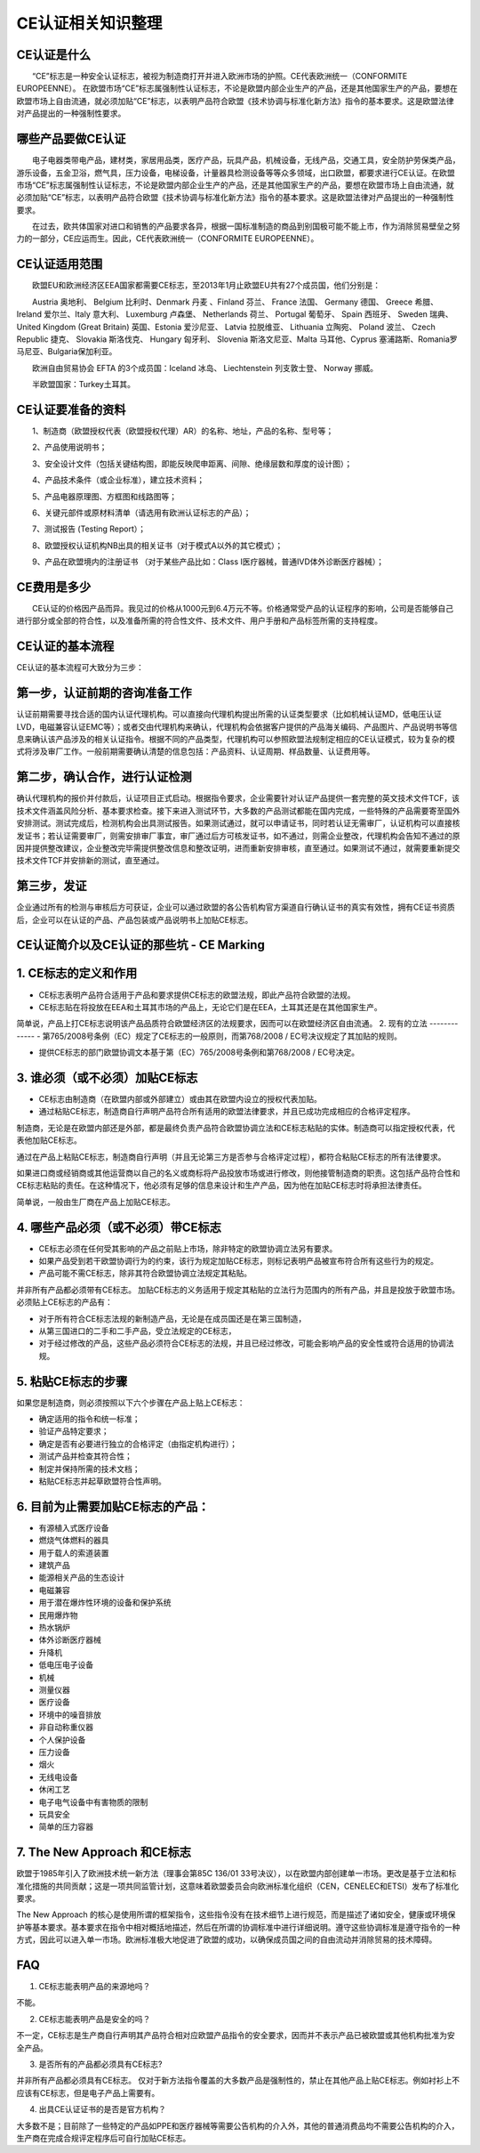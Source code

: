 CE认证相关知识整理
==================

CE认证是什么
------------

　　“CE”标志是一种安全认证标志，被视为制造商打开并进入欧洲市场的护照。CE代表欧洲统一（CONFORMITE EUROPEENNE）。 在欧盟市场“CE”标志属强制性认证标志，不论是欧盟内部企业生产的产品，还是其他国家生产的产品，要想在欧盟市场上自由流通，就必须加贴“CE”标志，以表明产品符合欧盟《技术协调与标准化新方法》指令的基本要求。这是欧盟法律对产品提出的一种强制性要求。

哪些产品要做CE认证
------------------
　　电子电器类带电产品，建材类，家居用品类，医疗产品，玩具产品，机械设备，无线产品，交通工具，安全防护劳保类产品，游乐设备，五金卫浴，燃气具，压力设备，电梯设备，计量器具检测设备等等众多领域，出口欧盟，都要求进行CE认证。在欧盟市场“CE”标志属强制性认证标志，不论是欧盟内部企业生产的产品，还是其他国家生产的产品，要想在欧盟市场上自由流通，就必须加贴“CE”标志，以表明产品符合欧盟《技术协调与标准化新方法》指令的基本要求。这是欧盟法律对产品提出的一种强制性要求。

　　在过去，欧共体国家对进口和销售的产品要求各异，根据一国标准制造的商品到别国极可能不能上市，作为消除贸易壁垒之努力的一部分，CE应运而生。因此，CE代表欧洲统一（CONFORMITE EUROPEENNE）。

CE认证适用范围
--------------
　　欧盟EU和欧洲经济区EEA国家都需要CE标志，至2013年1月止欧盟EU共有27个成员国，他们分别是：

　　Austria 奥地利、 Belgium 比利时、Denmark 丹麦 、Finland 芬兰、 France 法国、 Germany 德国、 Greece 希腊、 Ireland 爱尔兰、Italy 意大利、 Luxemburg 卢森堡、 Netherlands 荷兰、 Portugal 葡萄牙、 Spain 西班牙、 Sweden 瑞典、 United Kingdom (Great Britain) 英国、Estonia 爱沙尼亚、 Latvia 拉脱维亚、 Lithuania 立陶宛、 Poland 波兰、 Czech Republic 捷克、 Slovakia 斯洛伐克、 Hungary 匈牙利、 Slovenia 斯洛文尼亚、Malta 马耳他、Cyprus 塞浦路斯、Romania罗马尼亚、Bulgaria保加利亚。

　　欧洲自由贸易协会 EFTA 的3个成员国：Iceland 冰岛、 Liechtenstein 列支敦士登、 Norway 挪威。

　　半欧盟国家：Turkey土耳其。

CE认证要准备的资料
------------------
　　1、制造商（欧盟授权代表（欧盟授权代理）AR）的名称、地址，产品的名称、型号等；

　　2、产品使用说明书；

　　3、安全设计文件（包括关键结构图，即能反映爬申距离、间隙、绝缘层数和厚度的设计图）；

　　4、产品技术条件（或企业标准），建立技术资料；

　　5、产品电器原理图、方框图和线路图等；

　　6、关键元部件或原材料清单（请选用有欧洲认证标志的产品）；

　　7、测试报告 (Testing Report）；

　　8、欧盟授权认证机构NB出具的相关证书（对于模式A以外的其它模式）；

　　9、产品在欧盟境内的注册证书 （对于某些产品比如：Class I医疗器械，普通IVD体外诊断医疗器械）；

CE费用是多少
------------
　　CE认证的价格因产品而异。我见过的价格从1000元到6.4万元不等。价格通常受产品的认证程序的影响，公司是否能够自己进行部分或全部的符合性，以及准备所需的符合性文件、技术文件、用户手册和产品标签所需的支持程度。

CE认证的基本流程
------------
CE认证的基本流程可大致分为三步：


第一步，认证前期的咨询准备工作
-----------------------------
认证前期需要寻找合适的国内认证代理机构。可以直接向代理机构提出所需的认证类型要求（比如机械认证MD，低电压认证LVD，电磁兼容认证EMC等）；或者交由代理机构来确认，代理机构会依据客户提供的产品海关编码、产品图片、产品说明书等信息来确认该产品涉及的相关认证指令。根据不同的产品类型，代理机构可以参照欧盟法规制定相应的CE认证模式，较为复杂的模式将涉及审厂工作。一般前期需要确认清楚的信息包括：产品资料、认证周期、样品数量、认证费用等。

第二步，确认合作，进行认证检测
-----------------------------
确认代理机构的报价并付款后，认证项目正式启动。根据指令要求，企业需要针对认证产品提供一套完整的英文技术文件TCF，该技术文件涵盖风险分析、基本要求检查。接下来进入测试环节，大多数的产品测试都能在国内完成，一些特殊的产品需要寄至国外安排测试。测试完成后，检测机构会出具测试报告。如果测试通过，就可以申请证书，同时若认证无需审厂，认证机构可以直接核发证书；若认证需要审厂，则需安排审厂事宜，审厂通过后方可核发证书，如不通过，则需企业整改，代理机构会告知不通过的原因并提供整改建议，企业整改完毕需提供整改信息和整改证明，进而重新安排审核，直至通过。如果测试不通过，就需要重新提交技术文件TCF并安排新的测试，直至通过。

第三步，发证
------------
企业通过所有的检测与审核后方可获证，企业可以通过欧盟的各公告机构官方渠道自行确认证书的真实有效性，拥有CE证书资质后，企业可以在认证的产品、产品包装或产品说明书上加贴CE标志。

CE认证简介以及CE认证的那些坑 - CE Marking
-----------------------------------------

1. CE标志的定义和作用
---------------------
- CE标志表明产品符合适用于产品和要求提供CE标志的欧盟法规，即此产品符合欧盟的法规。

- CE标志贴在将投放在EEA和土耳其市场的产品上，无论它们是在EEA，土耳其还是在其他国家生产。

简单说，产品上打CE标志说明该产品品质符合欧盟经济区的法规要求，因而可以在欧盟经济区自由流通。
2. 现有的立法
-------------
- 第765/2008号条例（EC）规定了CE标志的一般原则，而第768/2008 / EC号决议规定了其加贴的规则。

- 提供CE标志的部门欧盟协调文本基于第（EC）765/2008号条例和第768/2008 / EC号决定。

3. 谁必须（或不必须）加贴CE标志
--------------------------------
- CE标志由制造商（在欧盟内部或外部建立）或由其在欧盟内设立的授权代表加贴。

- 通过粘贴CE标志，制造商自行声明产品符合所有适用的欧盟法律要求，并且已成功完成相应的合格评定程序。

制造商，无论是在欧盟内部还是外部，都是最终负责产品符合欧盟协调立法和CE标志粘贴的实体。制造商可以指定授权代表，代表他加贴CE标志。

通过在产品上粘贴CE标志，制造商自行声明（并且无论第三方是否参与合格评定过程），都符合粘贴CE标志的所有法律要求。

如果进口商或经销商或其他运营商以自己的名义或商标将产品投放市场或进行修改，则他接管制造商的职责。这包括产品符合性和CE标志粘贴的责任。在这种情况下，他必须有足够的信息来设计和生产产品，因为他在加贴CE标志时将承担法律责任。

简单说，一般由生厂商在产品上加贴CE标志。

4. 哪些产品必须（或不必须）带CE标志
-----------------------------------
- CE标志必须在任何受其影响的产品之前贴上市场，除非特定的欧盟协调立法另有要求。

- 如果产品受到若干欧盟协调行为的约束，该行为规定加贴CE标志，则标记表明产品被宣布符合所有这些行为的规定。

- 产品可能不需CE标志，除非其符合欧盟协调立法规定其粘贴。

并非所有产品都必须带有CE标志。 加贴CE标志的义务适用于规定其粘贴的立法行为范围内的所有产品，并且是投放于欧盟市场。必须贴上CE标志的产品有：

- 对于所有符合CE标志法规的新制造产品，无论是在成员国还是在第三国制造，

- 从第三国进口的二手和二手产品，受立法规定的CE标志，

- 对于经过修改的产品，这些产品必须符合CE标志的法规，并且已经过修改，可能会影响产品的安全性或符合适用的协调法规。

5. 粘贴CE标志的步骤
-------------------
如果您是制造商，则必须按照以下六个步骤在产品上贴上CE标志：

- 确定适用的指令和统一标准；
- 验证产品特定要求；
- 确定是否有必要进行独立的合格评定（由指定机构进行）；
- 测试产品并检查其符合性；
- 制定并保持所需的技术文档；
- 粘贴CE标志并起草欧盟符合性声明。


6. 目前为止需要加贴CE标志的产品：
-------------------------------
- 有源植入式医疗设备
- 燃烧气体燃料的器具
- 用于载人的索道装置
- 建筑产品
- 能源相关产品的生态设计
- 电磁兼容
- 用于潜在爆炸性环境的设备和保护系统
- 民用爆炸物
- 热水锅炉
- 体外诊断医疗器械
- 升降机
- 低电压电子设备
- 机械
- 测量仪器
- 医疗设备
- 环境中的噪音排放
- 非自动称重仪器
- 个人保护设备
- 压力设备
- 烟火
- 无线电设备
- 休闲工艺
- 电子电气设备中有害物质的限制
- 玩具安全
- 简单的压力容器

7. The New Approach 和CE标志
----------------------------
欧盟于1985年引入了欧洲技术统一新方法（理事会第85C 136/01 33号决议），以在欧盟内部创建单一市场。更改是基于立法和标准化措施的共同贡献；这是一项共同监管计划，这意味着欧盟委员会向欧洲标准化组织（CEN，CENELEC和ETSI）发布了标准化要求。

The New Approach 的核心是使用所谓的框架指令，这些指令没有在技术细节上进行规范，而是描述了诸如安全，健康或环境保护等基本要求。基本要求在指令中相对概括地描述，然后在所谓的协调标准中进行详细说明。遵守这些协调标准是遵守指令的一种方式，因此可以进入单一市场。欧洲标准极大地促进了欧盟的成功，以确保成员国之间的自由流动并消除贸易的技术障碍。

FAQ
----

1. CE标志能表明产品的来源地吗？

不能。

2. CE标志能表明产品是安全的吗？

不一定，CE标志是生产商自行声明其产品符合相对应欧盟产品指令的安全要求，因而并不表示产品已被欧盟或其他机构批准为安全产品。

3. 是否所有的产品都必须具有CE标志?

并非所有产品都必须具有CE标志。 仅对于新方法指令覆盖的大多数产品是强制性的，禁止在其他产品上贴CE标志。例如衬衫上不应该有CE标志，但是电子产品上需要有。

4. 出具CE认证证书的是否是官方机构？

大多数不是；目前除了一些特定的产品如PPE和医疗器械等需要公告机构的介入外，其他的普通消费品均不需要公告机构的介入，生产商在完成合规评定程序后可自行加贴CE标志。